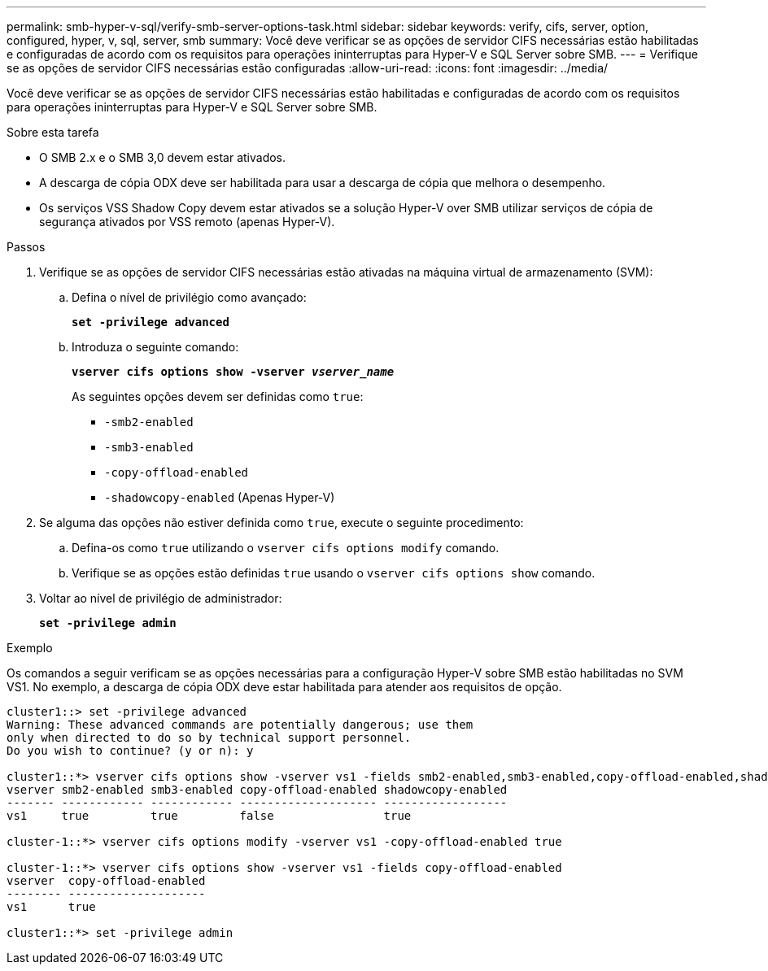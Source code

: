 ---
permalink: smb-hyper-v-sql/verify-smb-server-options-task.html 
sidebar: sidebar 
keywords: verify, cifs, server, option, configured, hyper, v, sql, server, smb 
summary: Você deve verificar se as opções de servidor CIFS necessárias estão habilitadas e configuradas de acordo com os requisitos para operações ininterruptas para Hyper-V e SQL Server sobre SMB. 
---
= Verifique se as opções de servidor CIFS necessárias estão configuradas
:allow-uri-read: 
:icons: font
:imagesdir: ../media/


[role="lead"]
Você deve verificar se as opções de servidor CIFS necessárias estão habilitadas e configuradas de acordo com os requisitos para operações ininterruptas para Hyper-V e SQL Server sobre SMB.

.Sobre esta tarefa
* O SMB 2.x e o SMB 3,0 devem estar ativados.
* A descarga de cópia ODX deve ser habilitada para usar a descarga de cópia que melhora o desempenho.
* Os serviços VSS Shadow Copy devem estar ativados se a solução Hyper-V over SMB utilizar serviços de cópia de segurança ativados por VSS remoto (apenas Hyper-V).


.Passos
. Verifique se as opções de servidor CIFS necessárias estão ativadas na máquina virtual de armazenamento (SVM):
+
.. Defina o nível de privilégio como avançado:
+
`*set -privilege advanced*`

.. Introduza o seguinte comando:
+
`*vserver cifs options show -vserver _vserver_name_*`

+
As seguintes opções devem ser definidas como `true`:

+
*** `-smb2-enabled`
*** `-smb3-enabled`
*** `-copy-offload-enabled`
*** `-shadowcopy-enabled` (Apenas Hyper-V)




. Se alguma das opções não estiver definida como `true`, execute o seguinte procedimento:
+
.. Defina-os como `true` utilizando o `vserver cifs options modify` comando.
.. Verifique se as opções estão definidas `true` usando o `vserver cifs options show` comando.


. Voltar ao nível de privilégio de administrador:
+
`*set -privilege admin*`



.Exemplo
Os comandos a seguir verificam se as opções necessárias para a configuração Hyper-V sobre SMB estão habilitadas no SVM VS1. No exemplo, a descarga de cópia ODX deve estar habilitada para atender aos requisitos de opção.

[listing]
----
cluster1::> set -privilege advanced
Warning: These advanced commands are potentially dangerous; use them
only when directed to do so by technical support personnel.
Do you wish to continue? (y or n): y

cluster1::*> vserver cifs options show -vserver vs1 -fields smb2-enabled,smb3-enabled,copy-offload-enabled,shadowcopy-enabled
vserver smb2-enabled smb3-enabled copy-offload-enabled shadowcopy-enabled
------- ------------ ------------ -------------------- ------------------
vs1     true         true         false                true

cluster-1::*> vserver cifs options modify -vserver vs1 -copy-offload-enabled true

cluster-1::*> vserver cifs options show -vserver vs1 -fields copy-offload-enabled
vserver  copy-offload-enabled
-------- --------------------
vs1      true

cluster1::*> set -privilege admin
----